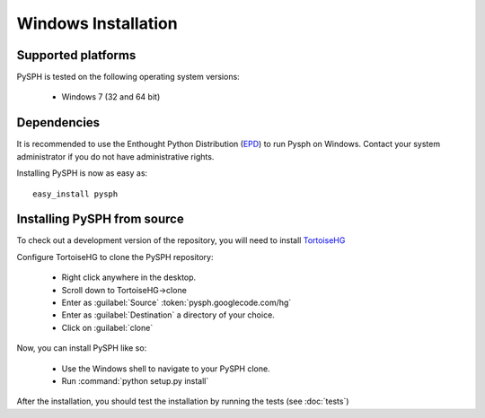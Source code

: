 .. _windows_install:

---------------------------
Windows Installation
---------------------------

^^^^^^^^^^^^^^^^^^^^^^^^^^^^
Supported platforms
^^^^^^^^^^^^^^^^^^^^^^^^^^^^

PySPH is tested on the following operating system versions:

 + Windows 7 (32 and 64 bit)
 
^^^^^^^^^^^^^^^^^^^^^^^^^^^^^^^^^^
Dependencies
^^^^^^^^^^^^^^^^^^^^^^^^^^^^^^^^^^
        
It is recommended to use the Enthought Python Distribution (EPD_) to
run Pysph on Windows. Contact your system administrator if you do not
have administrative rights.

Installing PySPH is now as easy as::

	   easy_install pysph
 
^^^^^^^^^^^^^^^^^^^^^^^^^^^^^^^^^^^^^^^^^^^^^^^^^^
Installing PySPH from source
^^^^^^^^^^^^^^^^^^^^^^^^^^^^^^^^^^^^^^^^^^^^^^^^^^

To check out a development version of the repository, you will need to
install TortoiseHG_

Configure TortoiseHG to clone the PySPH repository:

 + Right click anywhere in the desktop.
 + Scroll down to TortoiseHG->clone
 + Enter as :guilabel:`Source` :token:`pysph.googlecode.com/hg`
 + Enter as :guilabel:`Destination` a directory of your choice.
 + Click on :guilabel:`clone`

Now, you can install PySPH like so:

 + Use the Windows shell to navigate to your PySPH clone.
 + Run :command:`python setup.py install`
 
After the installation, you should test the installation by running the 
tests (see :doc:`tests`)


..  _TortoiseHG: http://tortoisehg.bitbucket.org

.. _EPD: http://code.enthought.com

